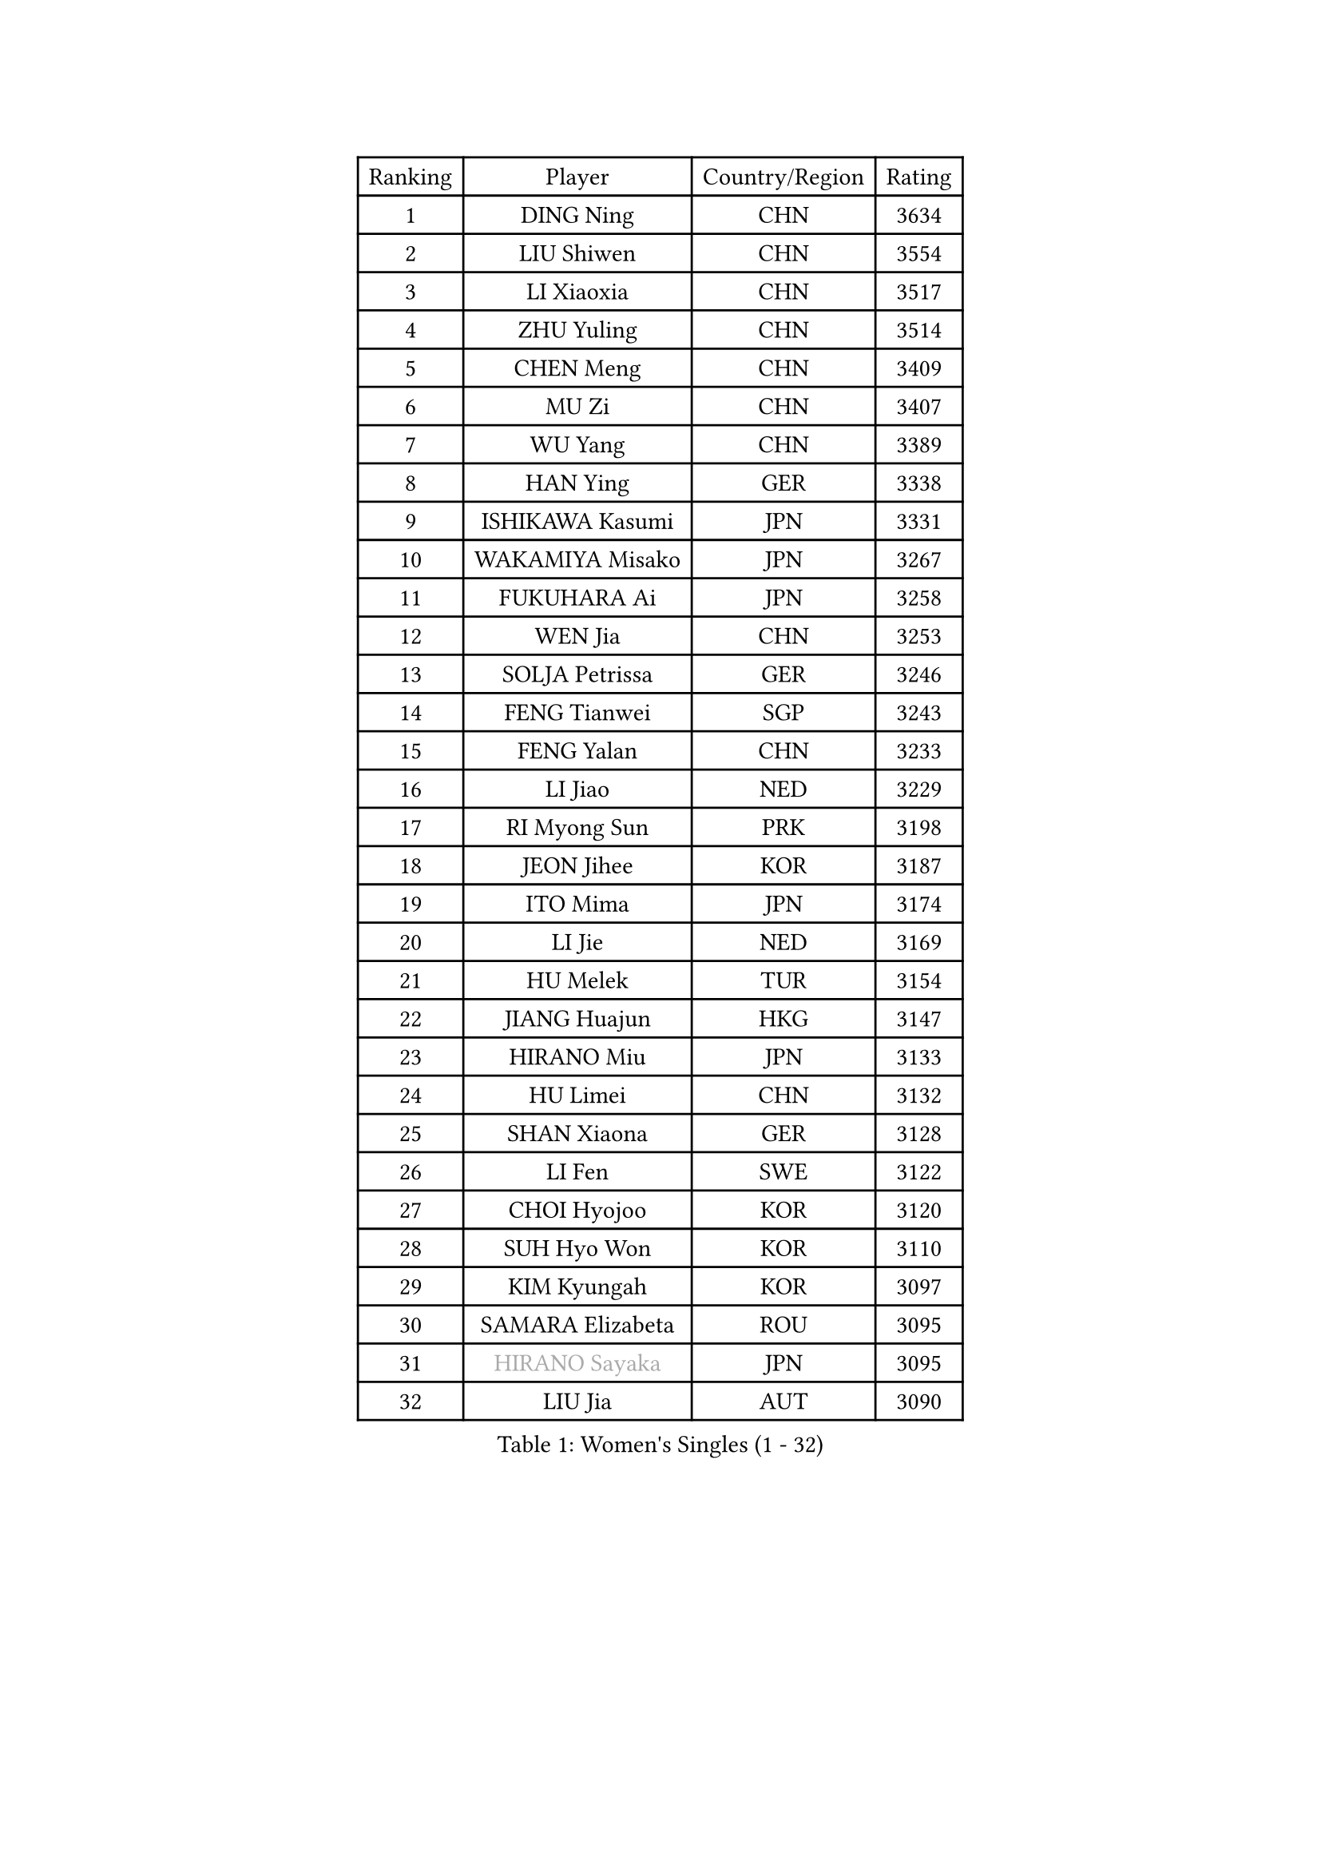 
#set text(font: ("Courier New", "NSimSun"))
#figure(
  caption: "Women's Singles (1 - 32)",
    table(
      columns: 4,
      [Ranking], [Player], [Country/Region], [Rating],
      [1], [DING Ning], [CHN], [3634],
      [2], [LIU Shiwen], [CHN], [3554],
      [3], [LI Xiaoxia], [CHN], [3517],
      [4], [ZHU Yuling], [CHN], [3514],
      [5], [CHEN Meng], [CHN], [3409],
      [6], [MU Zi], [CHN], [3407],
      [7], [WU Yang], [CHN], [3389],
      [8], [HAN Ying], [GER], [3338],
      [9], [ISHIKAWA Kasumi], [JPN], [3331],
      [10], [WAKAMIYA Misako], [JPN], [3267],
      [11], [FUKUHARA Ai], [JPN], [3258],
      [12], [WEN Jia], [CHN], [3253],
      [13], [SOLJA Petrissa], [GER], [3246],
      [14], [FENG Tianwei], [SGP], [3243],
      [15], [FENG Yalan], [CHN], [3233],
      [16], [LI Jiao], [NED], [3229],
      [17], [RI Myong Sun], [PRK], [3198],
      [18], [JEON Jihee], [KOR], [3187],
      [19], [ITO Mima], [JPN], [3174],
      [20], [LI Jie], [NED], [3169],
      [21], [HU Melek], [TUR], [3154],
      [22], [JIANG Huajun], [HKG], [3147],
      [23], [HIRANO Miu], [JPN], [3133],
      [24], [HU Limei], [CHN], [3132],
      [25], [SHAN Xiaona], [GER], [3128],
      [26], [LI Fen], [SWE], [3122],
      [27], [CHOI Hyojoo], [KOR], [3120],
      [28], [SUH Hyo Won], [KOR], [3110],
      [29], [KIM Kyungah], [KOR], [3097],
      [30], [SAMARA Elizabeta], [ROU], [3095],
      [31], [#text(gray, "HIRANO Sayaka")], [JPN], [3095],
      [32], [LIU Jia], [AUT], [3090],
    )
  )#pagebreak()

#set text(font: ("Courier New", "NSimSun"))
#figure(
  caption: "Women's Singles (33 - 64)",
    table(
      columns: 4,
      [Ranking], [Player], [Country/Region], [Rating],
      [33], [LI Qian], [POL], [3086],
      [34], [CHENG I-Ching], [TPE], [3080],
      [35], [SHEN Yanfei], [ESP], [3080],
      [36], [LI Xiaodan], [CHN], [3079],
      [37], [TIE Yana], [HKG], [3077],
      [38], [MIKHAILOVA Polina], [RUS], [3077],
      [39], [YU Fu], [POR], [3076],
      [40], [BILENKO Tetyana], [UKR], [3066],
      [41], [CHE Xiaoxi], [CHN], [3059],
      [42], [YU Mengyu], [SGP], [3052],
      [43], [ISHIGAKI Yuka], [JPN], [3037],
      [44], [LEE Ho Ching], [HKG], [3031],
      [45], [#text(gray, "MOON Hyunjung")], [KOR], [3030],
      [46], [YANG Xiaoxin], [MON], [3021],
      [47], [PESOTSKA Margaryta], [UKR], [3009],
      [48], [NI Xia Lian], [LUX], [2990],
      [49], [PAVLOVICH Viktoria], [BLR], [2981],
      [50], [POLCANOVA Sofia], [AUT], [2980],
      [51], [POTA Georgina], [HUN], [2970],
      [52], [MONTEIRO DODEAN Daniela], [ROU], [2964],
      [53], [GU Ruochen], [CHN], [2961],
      [54], [MORIZONO Misaki], [JPN], [2959],
      [55], [NG Wing Nam], [HKG], [2957],
      [56], [WU Jiaduo], [GER], [2957],
      [57], [SHAO Jieni], [POR], [2951],
      [58], [KIM Song I], [PRK], [2948],
      [59], [LIU Fei], [CHN], [2939],
      [60], [WINTER Sabine], [GER], [2938],
      [61], [DOO Hoi Kem], [HKG], [2936],
      [62], [LANG Kristin], [GER], [2932],
      [63], [IVANCAN Irene], [GER], [2931],
      [64], [RI Mi Gyong], [PRK], [2929],
    )
  )#pagebreak()

#set text(font: ("Courier New", "NSimSun"))
#figure(
  caption: "Women's Singles (65 - 96)",
    table(
      columns: 4,
      [Ranking], [Player], [Country/Region], [Rating],
      [65], [YANG Ha Eun], [KOR], [2924],
      [66], [SATO Hitomi], [JPN], [2923],
      [67], [PARK Youngsook], [KOR], [2921],
      [68], [LEE Zion], [KOR], [2920],
      [69], [GRZYBOWSKA-FRANC Katarzyna], [POL], [2919],
      [70], [LI Xue], [FRA], [2917],
      [71], [LIN Ye], [SGP], [2911],
      [72], [CHEN Szu-Yu], [TPE], [2906],
      [73], [KATO Miyu], [JPN], [2905],
      [74], [#text(gray, "JIANG Yue")], [CHN], [2901],
      [75], [#text(gray, "LEE Eunhee")], [KOR], [2901],
      [76], [ZHOU Yihan], [SGP], [2893],
      [77], [ZHANG Qiang], [CHN], [2893],
      [78], [ZENG Jian], [SGP], [2891],
      [79], [KOMWONG Nanthana], [THA], [2882],
      [80], [PARTYKA Natalia], [POL], [2877],
      [81], [ABE Megumi], [JPN], [2876],
      [82], [TIKHOMIROVA Anna], [RUS], [2872],
      [83], [HAMAMOTO Yui], [JPN], [2871],
      [84], [LIU Xi], [CHN], [2870],
      [85], [SAWETTABUT Suthasini], [THA], [2869],
      [86], [CHENG Hsien-Tzu], [TPE], [2868],
      [87], [VACENOVSKA Iveta], [CZE], [2865],
      [88], [KIM Hye Song], [PRK], [2865],
      [89], [EKHOLM Matilda], [SWE], [2865],
      [90], [LEE Yearam], [KOR], [2864],
      [91], [PASKAUSKIENE Ruta], [LTU], [2863],
      [92], [ZHANG Lily], [USA], [2861],
      [93], [PROKHOROVA Yulia], [RUS], [2860],
      [94], [CHA Hyo Sim], [PRK], [2857],
      [95], [MITTELHAM Nina], [GER], [2853],
      [96], [MORI Sakura], [JPN], [2853],
    )
  )#pagebreak()

#set text(font: ("Courier New", "NSimSun"))
#figure(
  caption: "Women's Singles (97 - 128)",
    table(
      columns: 4,
      [Ranking], [Player], [Country/Region], [Rating],
      [97], [CHOI Moonyoung], [KOR], [2852],
      [98], [#text(gray, "KIM Jong")], [PRK], [2851],
      [99], [#text(gray, "YOON Sunae")], [KOR], [2850],
      [100], [SZOCS Bernadette], [ROU], [2843],
      [101], [LIU Gaoyang], [CHN], [2836],
      [102], [HAYATA Hina], [JPN], [2833],
      [103], [NOSKOVA Yana], [RUS], [2831],
      [104], [MATELOVA Hana], [CZE], [2829],
      [105], [MATSUZAWA Marina], [JPN], [2821],
      [106], [BALAZOVA Barbora], [SVK], [2814],
      [107], [SONG Maeum], [KOR], [2814],
      [108], [MAEDA Miyu], [JPN], [2812],
      [109], [#text(gray, "JO Yujin")], [KOR], [2810],
      [110], [#text(gray, "PARK Seonghye")], [KOR], [2810],
      [111], [ODOROVA Eva], [SVK], [2808],
      [112], [HUANG Yi-Hua], [TPE], [2807],
      [113], [HAPONOVA Hanna], [UKR], [2804],
      [114], [#text(gray, "XIAN Yifang")], [FRA], [2801],
      [115], [STRBIKOVA Renata], [CZE], [2793],
      [116], [SHENG Dandan], [CHN], [2793],
      [117], [KHETKHUAN Tamolwan], [THA], [2792],
      [118], [RAMIREZ Sara], [ESP], [2792],
      [119], [SO Eka], [JPN], [2790],
      [120], [TODOROVIC Andrea], [SRB], [2786],
      [121], [#text(gray, "LEE Seul")], [KOR], [2786],
      [122], [FEHER Gabriela], [SRB], [2780],
      [123], [DOLGIKH Maria], [RUS], [2780],
      [124], [GRUNDISCH Carole], [FRA], [2778],
      [125], [DVORAK Galia], [ESP], [2777],
      [126], [SIBLEY Kelly], [ENG], [2774],
      [127], [EERLAND Britt], [NED], [2773],
      [128], [IACOB Camelia], [ROU], [2773],
    )
  )